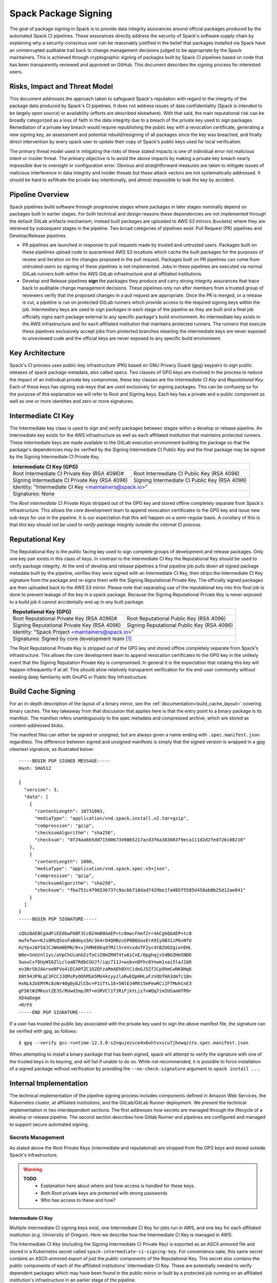 .. Copyright Spack Project Developers. See COPYRIGHT file for details.

   SPDX-License-Identifier: (Apache-2.0 OR MIT)

.. meta::
   :description lang=en:
      Understand the Spack package signing process, which ensures data integrity for official packages from automated CI pipelines through cryptographic signing.


.. _signing:

=====================
Spack Package Signing
=====================

The goal of package signing in Spack is to provide data integrity
assurances around official packages produced by the automated Spack CI
pipelines. These assurances directly address the security of Spack's
software supply chain by explaining why a security-conscious user can
be reasonably justified in the belief that packages installed via Spack
have an uninterrupted auditable trail back to change management
decisions judged to be appropriate by the Spack maintainers. This is
achieved through cryptographic signing of packages built by Spack CI
pipelines based on code that has been transparently reviewed and
approved on GitHub. This document describes the signing process for
interested users.

.. _risks:

------------------------------
Risks, Impact and Threat Model
------------------------------

This document addresses the approach taken to safeguard Spack's
reputation with regard to the integrity of the package data produced by
Spack's CI pipelines. It does not address issues of data confidentiality
(Spack is intended to be largely open source) or availability (efforts
are described elsewhere). With that said, the main reputational risk can
be broadly categorized as a loss of faith in the data integrity due to a
breach of the private key used to sign packages. Remediation of a
private key breach would require republishing the public key with a
revocation certificate, generating a new signing key, an assessment and
potential rebuild/resigning of all packages since the key was breached,
and finally direct intervention by every spack user to update their copy
of Spack's public keys used for local verification.

The primary threat model used in mitigating the risks of these stated
impacts is one of individual error not malicious intent or insider
threat. The primary objective is to avoid the above impacts by making a
private key breach nearly impossible due to oversight or configuration
error. Obvious and straightforward measures are taken to mitigate issues
of malicious interference in data integrity and insider threats but
these attack vectors are not systematically addressed. It should be hard
to exfiltrate the private key intentionally, and almost impossible to
leak the key by accident.

.. _overview:

-----------------
Pipeline Overview
-----------------

Spack pipelines build software through progressive stages where packages
in later stages nominally depend on packages built in earlier stages.
For both technical and design reasons these dependencies are not
implemented through the default GitLab artifacts mechanism; instead
built packages are uploaded to AWS S3 mirrors (buckets) where they are
retrieved by subsequent stages in the pipeline. Two broad categories of
pipelines exist: Pull Request (PR) pipelines and Develop/Release
pipelines.

-  PR pipelines are launched in response to pull requests made by
   trusted and untrusted users. Packages built on these pipelines upload
   code to quarantined AWS S3 locations which cache the built packages
   for the purposes of review and iteration on the changes proposed in
   the pull request. Packages built on PR pipelines can come from
   untrusted users so signing of these pipelines is not implemented.
   Jobs in these pipelines are executed via normal GitLab runners both
   within the AWS GitLab infrastructure and at affiliated institutions.
-  Develop and Release pipelines **sign** the packages they produce and carry
   strong integrity assurances that trace back to auditable change management
   decisions. These pipelines only run after members from a trusted group of
   reviewers verify that the proposed changes in a pull request are appropriate.
   Once the PR is merged, or a release is cut, a pipeline is run on protected
   GitLab runners which provide access to the required signing keys within the
   job. Intermediary keys are used to sign packages in each stage of the
   pipeline as they are built and a final job officially signs each package
   external to any specific package's build environment. An intermediate key
   exists in the AWS infrastructure and for each affiliated institution that
   maintains protected runners. The runners that execute these pipelines
   exclusively accept jobs from protected branches meaning the intermediate keys
   are never exposed to unreviewed code and the official keys are never exposed
   to any specific build environment.

.. _key_architecture:

----------------
Key Architecture
----------------

Spack's CI process uses public-key infrastructure (PKI) based on GNU Privacy
Guard (gpg) keypairs to sign public releases of spack package metadata, also
called specs. Two classes of GPG keys are involved in the process to reduce the
impact of an individual private key compromise, these key classes are the
*Intermediate CI Key* and *Reputational Key*. Each of these keys has signing
sub-keys that are used exclusively for signing packages. This can be confusing
so for the purpose of this explanation we will refer to Root and Signing keys.
Each key has a private and a public component as well as one or more identities
and zero or more signatures.

-------------------
Intermediate CI Key
-------------------

The Intermediate key class is used to sign and verify packages between stages
within a develop or release pipeline. An intermediate key exists for the AWS
infrastructure as well as each affiliated institution that maintains protected
runners. These intermediate keys are made available to the GitLab execution
environment building the package so that the package's dependencies may be
verified by the Signing Intermediate CI Public Key and the final package may be
signed by the Signing Intermediate CI Private Key.


+---------------------------------------------------------------------------------------------------------+
| **Intermediate CI Key (GPG)**                                                                           |
+==================================================+======================================================+
| Root Intermediate CI Private Key (RSA 4096)#     |     Root Intermediate CI Public Key (RSA 4096)       |
+--------------------------------------------------+------------------------------------------------------+
|   Signing Intermediate CI Private Key (RSA 4096) |        Signing Intermediate CI Public Key (RSA 4096) |
+--------------------------------------------------+------------------------------------------------------+
| Identity: "Intermediate CI Key <maintainers@spack.io>"                                                  |
+---------------------------------------------------------------------------------------------------------+
| Signatures: None                                                                                        |
+---------------------------------------------------------------------------------------------------------+


The *Root intermediate CI Private Key*\ is stripped out of the GPG key and
stored offline completely separate from Spack's infrastructure. This allows the
core development team to append revocation certificates to the GPG key and
issue new sub-keys for use in the pipeline. It is our expectation that this
will happen on a semi-regular basis. A corollary of this is that *this key
should not be used to verify package integrity outside the internal CI process.*

----------------
Reputational Key
----------------

The Reputational Key is the public facing key used to sign complete groups of
development and release packages. Only one key pair exists in this class of
keys. In contrast to the Intermediate CI Key the Reputational Key *should* be
used to verify package integrity. At the end of develop and release pipelines a
final pipeline job pulls down all signed package metadata built by the pipeline,
verifies they were signed with an Intermediate CI Key, then strips the
Intermediate CI Key signature from the package and re-signs them with the
Signing Reputational Private Key. The officially signed packages are then
uploaded back to the AWS S3 mirror. Please note that separating use of the
reputational key into this final job is done to prevent leakage of the key in a
spack package. Because the Signing Reputational Private Key is never exposed to
a build job it cannot accidentally end up in any built package.


+---------------------------------------------------------------------------------------------------------+
| **Reputational Key (GPG)**                                                                              |
+==================================================+======================================================+
| Root Reputational Private Key (RSA 4096)#        |          Root Reputational Public Key (RSA 4096)     |
+--------------------------------------------------+------------------------------------------------------+
| Signing Reputational Private Key (RSA 4096)      |          Signing Reputational Public Key (RSA 4096)  |
+--------------------------------------------------+------------------------------------------------------+
| Identity: "Spack Project <maintainers@spack.io>"                                                        |
+---------------------------------------------------------------------------------------------------------+
| Signatures: Signed by core development team [#f1]_                                                      |
+---------------------------------------------------------------------------------------------------------+

The Root Reputational Private Key is stripped out of the GPG key and stored
offline completely separate from Spack's infrastructure. This allows the core
development team to append revocation certificates to the GPG key in the
unlikely event that the Signing Reputation Private Key is compromised. In
general it is the expectation that rotating this key will happen infrequently if
at all. This should allow relatively transparent verification for the end-user
community without needing deep familiarity with GnuPG or Public Key
Infrastructure.


.. _build_cache_signing:

-------------------
Build Cache Signing
-------------------

For an in-depth description of the layout of a binary mirror, see
the :ref:`documentation<build_cache_layout>` covering binary caches. The
key takeaway from that discussion that applies here is that the entry point
to a binary package is its manifest.  The manifest refers unambiguously to the
spec metadata and compressed archive, which are stored as content-addressed
blobs.

The manifest files can either be signed or unsigned, but are always given
a name ending with ``.spec.manifest.json`` regardless. The difference between
signed and unsigned manifests is simply that the signed version is wrapped in
a gpg cleartext signature, as illustrated below::

  -----BEGIN PGP SIGNED MESSAGE-----
  Hash: SHA512

  {
    "version": 3,
    "data": [
      {
        "contentLength": 10731083,
        "mediaType": "application/vnd.spack.install.v2.tar+gzip",
        "compression": "gzip",
        "checksumAlgorithm": "sha256",
        "checksum": "0f24aa6b5dd7150067349865217acd3f6a383083f9eca111d2d2fed726c88210"
      },
      {
        "contentLength": 1000,
        "mediaType": "application/vnd.spack.spec.v5+json",
        "compression": "gzip",
        "checksumAlgorithm": "sha256",
        "checksum": "fba751c4796536737c9acbb718dad7429be1fa485f5585d450ab8b25d12ae041"
      }
    ]
  }
  -----BEGIN PGP SIGNATURE-----

  iQGzBAEBCgAdFiEEdbwFKBFJCcB24mB0GAEP+tc8mwcFAmf2rr4ACgkQGAEP+tc8
  mwfefwv+KJs8MsQ5ovFaBdmyx5H/3k4rO4QHBzuSPOB6UaxErA9IyOB31iP6vNTU
  HzYpxz6F5dJCJWmmNEMN/0+vjhMHEOkqd7M1l5reVcxduTF2yc4tBZUO2gienEHL
  W0e+SnUznl1yc/aVpChUiahO2zToCsI8HZRNT4tu6iCnE/OpghqjsSdBOZHmSNDD
  5wuuCxfDUyWI6ZlLclaaB7RdbCUUJf/iqi711J+wubvnDFhc6Ynwm1xai5laJ1bD
  ev3NrSb2AAroeNFVo4iECA0fZC1OZQYzaRmAEhBXtCideGJ5Zf2Cp9hmCwNK8Hq6
  bNt94JP9LqC3FCCJJOMsPyOOhMSA5MU44zyyzloRwEQpHHLuFzVdbTHA3dmTc18n
  HxNLkZoEMYRc8zNr40g0yb2lCbc+P11TtL1E+5NlE34MX15mPewRCiIFTMwhCnE3
  gFSKtW1MKustZE35/RUwd2mpJRf+mSRVCl1f1RiFjktLjz7vWQq7imIUSam0fPDr
  XD4aDogm
  =RrFX
  -----END PGP SIGNATURE-----

If a user has trusted the public key associated with the private key
used to sign the above manifest file, the signature can be verified with
gpg, as follows::

  $ gpg --verify gcc-runtime-12.3.0-s2nqujezsce4x6uhtvxscu7jhewqzztx.spec.manifest.json

When attempting to install a binary package that has been signed, spack will
attempt to verify the signature with one of the trusted keys in its keyring,
and will fail if unable to do so.  While not recommended, it is possible to
force installation of a signed package without verification by providing the
``--no-check-signature`` argument to ``spack install ...``.

.. _internal_implementation:

-----------------------
Internal Implementation
-----------------------

The technical implementation of the pipeline signing process includes components
defined in Amazon Web Services, the Kubernetes cluster, at affiliated
institutions, and the GitLab/GitLab Runner deployment. We present the technical
implementation in two interdependent sections. The first addresses how secrets
are managed through the lifecycle of a develop or release pipeline. The second
section describes how Gitlab Runner and pipelines are configured and managed to
support secure automated signing.

Secrets Management
^^^^^^^^^^^^^^^^^^

As stated above the Root Private Keys (intermediate and reputational)
are stripped from the GPG keys and stored outside Spack's
infrastructure.

.. warning::
  **TODO**
    - Explanation here about where and how access is handled for these keys.
    - Both Root private keys are protected with strong passwords
    - Who has access to these and how?

**Intermediate CI Key**
-----------------------

Multiple intermediate CI signing keys exist, one Intermediate CI Key for jobs
run in AWS, and one key for each affiliated institution (e.g. University of
Oregon). Here we describe how the Intermediate CI Key is managed in AWS:

The Intermediate CI Key (including the Signing Intermediate CI Private Key) is
exported as an ASCII armored file and stored in a Kubernetes secret called
``spack-intermediate-ci-signing-key``. For convenience sake, this same secret
contains an ASCII-armored export of just the *public* components of the
Reputational Key. This secret also contains the *public* components of each of
the affiliated institutions' Intermediate CI Key. These are potentially needed
to verify dependent packages which may have been found in the public mirror or
built by a protected job running on an affiliated institution's infrastructure
in an earlier stage of the pipeline.

Procedurally the ``spack-intermediate-ci-signing-key`` secret is used in
the following way:

1. A ``large-arm-prot`` or ``large-x86-prot`` protected runner picks up
   a job tagged ``protected`` from a protected GitLab branch. (See
   `Protected Runners and Reserved Tags <#_8bawjmgykv0b>`__).
2. Based on its configuration, the runner creates a job Pod in the
   pipeline namespace and mounts the spack-intermediate-ci-signing-key
   Kubernetes secret into the build container
3. The Intermediate CI Key, affiliated institutions' public key and the
   Reputational Public Key are imported into a keyring by the ``spack gpg ...``
   sub-command. This is initiated by the job's build script which is created by
   the generate job at the beginning of the pipeline.
4. Assuming the package has dependencies those spec manifests are verified using
   the keyring.
5. The package is built and the spec manifest is generated
6. The spec manifest is signed by the keyring and uploaded to the mirror's
   build cache.

**Reputational Key**
--------------------

Because of the increased impact to end users in the case of a private
key breach, the Reputational Key is managed separately from the
Intermediate CI Keys and has additional controls. First, the Reputational
Key was generated outside of Spack's infrastructure and has been signed
by the core development team. The Reputational Key (along with the
Signing Reputational Private Key) was then ASCII armor exported to a
file. Unlike the Intermediate CI Key this exported file is not stored as
a base64 encoded secret in Kubernetes. Instead\ *the key file
itself*\ is encrypted and stored in Kubernetes as the
``spack-signing-key-encrypted`` secret in the pipeline namespace.

The encryption of the exported Reputational Key (including the Signing
Reputational Private Key) is handled by `AWS Key Management Store (KMS) data
keys
<https://docs.aws.amazon.com/kms/latest/developerguide/concepts.html#data-keys>`__.
The private key material is decrypted and imported at the time of signing into a
memory mounted temporary directory holding the keychain. The signing job uses
the `AWS Encryption SDK
<https://docs.aws.amazon.com/encryption-sdk/latest/developer-guide/crypto-cli.html>`__
(i.e. ``aws-encryption-cli``) to decrypt the Reputational Key. Permission to
decrypt the key is granted to the job Pod through a Kubernetes service account
specifically used for this, and only this, function. Finally, for convenience
sake, this same secret contains an ASCII-armored export of the *public*
components of the Intermediate CI Keys and the Reputational Key. This allows the
signing script to verify that packages were built by the pipeline (both on AWS
or at affiliated institutions), or signed previously as a part of a different
pipeline. This is done *before* importing decrypting and importing the
Signing Reputational Private Key material and officially signing the packages.

Procedurally the ``spack-signing-key-encrypted`` secret is used in the
following way:

1.  The ``spack-package-signing-gitlab-runner`` protected runner picks
    up a job tagged ``notary`` from a protected GitLab branch (See
    `Protected Runners and Reserved Tags <#_8bawjmgykv0b>`__).
2.  Based on its configuration, the runner creates a job pod in the
    pipeline namespace. The job is run in a stripped down purpose-built
    image ``ghcr.io/spack/notary:latest`` Docker image. The runner is
    configured to only allow running jobs with this image.
3.  The runner also mounts the ``spack-signing-key-encrypted`` secret to
    a path on disk. Note that this becomes several files on disk, the
    public components of the Intermediate CI Keys, the public components
    of the Reputational CI, and an AWS KMS encrypted file containing the
    Signing Reputational Private Key.
4.  In addition to the secret, the runner creates a tmpfs memory mounted
    directory where the GnuPG keyring will be created to verify, and
    then resign the package specs.
5.  The job script syncs all spec manifest files from the build cache to
    a working directory in the job's execution environment.
6.  The job script then runs the ``sign.sh`` script built into the
    Notary Docker image.
7.  The ``sign.sh`` script imports the public components of the
    Reputational and Intermediate CI Keys and uses them to verify good
    signatures on the spec.manifest.json files. If any signed manifest
    does not verify, the job immediately fails.
8.  Assuming all manifests are verified, the ``sign.sh`` script then unpacks
    the manifest json data from the signed file in preparation for being
    re-signed with the Reputational Key.
9.  The private components of the Reputational Key are decrypted to
    standard out using ``aws-encryption-cli`` directly into a ``gpg
    --import ...`` statement which imports the key into the
    keyring mounted in-memory.
10. The private key is then used to sign each of the manifests and the
    keyring is removed from disk.
11. The re-signed manifests are resynced to the AWS S3 Mirror and the
    public signing of the packages for the develop or release pipeline
    that created them is complete.

Non service-account access to the private components of the Reputational
Key that are managed through access to the symmetric secret in KMS used
to encrypt the data key (which in turn is used to encrypt the GnuPG key
- See:\ `Encryption SDK
Documentation <https://docs.aws.amazon.com/encryption-sdk/latest/developer-guide/crypto-cli-examples.html#cli-example-encrypt-file>`__).
A small trusted subset of the core development team are the only
individuals with access to this symmetric key.

.. _protected_runners:

Protected Runners and Reserved Tags
^^^^^^^^^^^^^^^^^^^^^^^^^^^^^^^^^^^

Spack has a large number of Gitlab Runners operating in its build farm.
These include runners deployed in the AWS Kubernetes cluster as well as
runners deployed at affiliated institutions. The majority of runners are
shared runners that operate across projects in gitlab.spack.io. These
runners pick up jobs primarily from the spack/spack project and execute
them in PR pipelines.

A small number of runners operating on AWS and at affiliated institutions are
registered as specific *protected* runners on the spack/spack project. In
addition to protected runners there are protected branches on the spack/spack
project. These are the ``develop`` branch, any release branch (i.e. managed with
the ``releases/v*`` wildcard) and any tag branch (managed with the ``v*``
wildcard) Finally, Spack's pipeline generation code reserves certain tags to make
sure jobs are routed to the correct runners; these tags are ``public``,
``protected``, and ``notary``. Understanding how all this works together to
protect secrets and provide integrity assurances can be a little confusing so
lets break these down:

-  **Protected Branches**- Protected branches in Spack prevent anyone
   other than Maintainers in GitLab from pushing code. In the case of
   Spack, the only Maintainer level entity pushing code to protected
   branches is Spack bot. Protecting branches also marks them in such a
   way that Protected Runners will only run jobs from those branches
- **Protected Runners**- Protected Runners only run jobs from protected
   branches. Because protected runners have access to secrets, it's critical
   that they not run jobs from untrusted code (i.e. PR branches). If they did, it
   would be possible for a PR branch to tag a job in such a way that a protected
   runner executed that job and mounted secrets into a code execution
   environment that had not been reviewed by Spack maintainers. Note however
   that in the absence of tagging used to route jobs, public runners *could* run
   jobs from protected branches. No secrets would be at risk of being breached
   because non-protected runners do not have access to those secrets; lack of
   secrets would, however, cause the jobs to fail.
- **Reserved Tags**- To mitigate the issue of public runners picking up
   protected jobs Spack uses a small set of "reserved" job tags (Note that these
   are *job* tags not git tags). These tags are "public", "private", and
   "notary." The majority of jobs executed in Spack's GitLab instance are
   executed via a ``generate`` job. The generate job code systematically ensures
   that no user defined configuration sets these tags. Instead, the ``generate``
   job sets these tags based on rules related to the branch where this pipeline
   originated. If the job is a part of a pipeline on a PR branch it sets the
   ``public`` tag. If the job is part of a pipeline on a protected branch it
   sets the ``protected`` tag. Finally if the job is the package signing job and
   it is running on a pipeline that is part of a protected branch then it sets
   the ``notary`` tag.

Protected Runners are configured to only run jobs from protected branches. Only
jobs running in pipelines on protected branches are tagged with ``protected`` or
``notary`` tags. This tightly couples jobs on protected branches to protected
runners that provide access to the secrets required to sign the built packages.
The secrets can **only** be accessed via:

1. Runners under direct control of the core development team.
2. Runners under direct control of trusted maintainers at affiliated institutions.
3. By code running the automated pipeline that has been reviewed by the
   Spack maintainers and judged to be appropriate.

Other attempts (either through malicious intent or incompetence) can at
worst grab jobs intended for protected runners which will cause those
jobs to fail alerting both Spack maintainers and the core development
team.

.. [#f1]
   The Reputational Key has also cross signed core development team
   keys.
